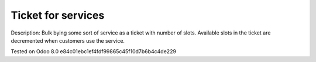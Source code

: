 Ticket for services
===================

Description: Bulk bying some sort of service as a ticket with number of slots.
Available slots in the ticket are decremented when customers use the service.

Tested on Odoo 8.0 e84c01ebc1ef4fdf99865c45f10d7b6b4c4de229
